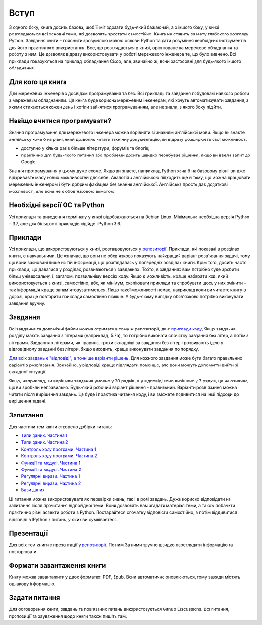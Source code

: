 Вступ
========

З одного боку, книга досить базова, щоб її міг здолати будь-який бажаючий,
а з іншого боку, у книзі розглядаються всі основні теми, які дозволять зростати
самостійно. Книга не ставить за мету глибокого розгляду Python. Завдання 
книги – пояснити зрозумілою мовою основи Python та дати розуміння необхідних
інструментів для його практичного використання. Все, що розглядається в книзі,
орієнтоване на мережеве обладнання та роботу з ним. Це дозволяє відразу
використовувати у роботі мережевого інженера те, що було вивчено.
Всі приклади показуються на прикладі обладнання Cisco, але, звичайно ж,
вони застосовні для будь-якого іншого обладнання.

Для кого ця книга
~~~~~~~~~~~~~~~~~~

Для мережевих інженерів з досвідом програмування та без. Всі приклади та завдання
побудовані навколо роботи з мережевим обладнанням. Ця книга буде корисна мережевим
інженерам, які хочуть автоматизувати завдання, з якими стикаються кожен день і хотіли
зайнятися програмуванням, але не знали, з якого боку підійти.


Навіщо вчитися програмувати?
~~~~~~~~~~~~~~~~~~~~~~~~~~~~~~~~~~

Знання програмування для мережевого інженера можна порівняти зі знанням англійської мови.
Якщо ви знаєте англійську хоча б на рівні, який дозволяє читати технічну документацію, ви відразу розширюєте свої можливості:

* доступно у кілька разів більше літератури, форумів та блогів;
* практично для будь-якого питання або проблеми досить швидко перебуває рішення, якщо ви ввели запит до Google.

Знання програмування у цьому дуже схоже. Якщо ви знаєте, наприклад Python хоча
б на базовому рівні, ви вже відкриваєте масу нових можливостей для себе. Аналогія
з англійською підходить ще й тому, що можна працювати мережевим інженером і бути добрим
фахівцем без знання англійської. Англійська просто дає додаткові можливості, але вона не є обов'язковою вимогою.


Необхідні версії ОС та Python
~~~~~~~~~~~~~~~~~~~~~~~~~~~~

Усі приклади та виведення терміналу у книзі відображаються на Debian Linux.
Мінімально необхідна версія Python – 3.7, але для більшості прикладів підійде і Python 3.6.


Приклади
~~~~~~~

Усі приклади, що використовуються у книзі, розташовуються у `репозиторії <https://github.com/natenka/pyneng-examples-exercises>`__.
Приклади, які показані в розділах книги, є навчальними. Це означає, що вони не
обов'язково показують найкращий варіант розв'язання задачі, тому що вони
засновані лише на тій інформації, що розглядалась у попередніх розділах книги.
Крім того, досить часто приклади, що давалися у розділах, розвиваються у
завданнях. Тобто, в завданнях вам потрібно буде зробити більш
універсальну, і, загалом, правильнішу версію коду. Якщо є можливість, краще
набирати код, який використовується в книзі, самостійно, або, як мінімум,
скопіювати приклади та спробувати щось у них змінити – так інформація краще
запам'ятовуватиметься. Якщо такої можливості немає, наприклад коли ви читаєте
книгу в дорозі, краще повторити приклади самостійно пізніше. У будь-якому
випадку обов'язково потрібно виконувати завдання вручну.


Завдання
~~~~~~~

Всі завдання та допоміжні файли можна отримати в тому ж репозиторії, де є
`приклади коду <https://github.com/natenka/pyneng-examples-exercises>`__,
Якщо завдання розділу мають завдання з літерами (наприклад,
5.2a), то потрібно виконати спочатку завдання без літер, а потім з літерами.
Завдання з літерами, як правило, трохи складніші за завдання без літер і
розвивають ідею у відповідному завданні без літери. Якщо виходить, краще
виконувати завдання по порядку.

`Для всіх завдань є "відповіді", а точніше варіанти рішень <https://github.com/natenka/pyneng-answers>`__.
Для кожного завдання
може бути багато правильних варіантів розв'язання. Звичайно, у відповіді краще
підглядати поменше, але вони можуть допомогти вийти зі складної ситуації.

Якщо, наприклад, ви вирішили завдання умовно у 20 рядків, а у відповіді воно
вирішено у 7 рядків, це не означає, що ви зробили неправильно. Будь-який
робочий варіант рішення – правильний. Варіанти розв'язання можна читати після
вирішення завдань. Це буде і практика читання коду, і ви зможете подивитися на
інші підходи до вирішення задачі.

Запитання
~~~~~~~

Для частини тем книги створено добірки питань:

* `Типи даних. Частина 1 <https://goo.gl/forms/xKHX5xNM8Pv5sQDf2>`__
* `Типи даних. Частина 2 <https://goo.gl/forms/igxR3ub3tQg3ycX53>`__
* `Контроль ходу програми. Частина 1 <https://goo.gl/forms/2TmGcrhG11h2SdLn1>`__
* `Контроль ходу програми. Частина 2 <https://goo.gl/forms/KZGaDquGlUmOz2kG3>`__
* `Функції та модулі. Частина 1 <https://goo.gl/forms/M1DpbdD0brVbdp1G3>`__
* `Функції та модулі. Частина 2 <https://goo.gl/forms/rNvdX9bHw8wLajJp2>`__
* `Регулярні вирази. Частина 1 <https://goo.gl/forms/5UpkJbm1dORqs4bP2>`__
* `Регулярні вирази. Частина 2 <https://goo.gl/forms/ltuOAO62yLlZkEmm1>`__
* `Бази даних <https://goo.gl/forms/wtGgmWg0vow1Cyqo1>`__

Ці питання можна використовувати як перевірки знань, так і в ролі завдань. Дуже
корисно відповідати на запитання після прочитання відповідної теми. Вони
дозволять вам згадати матеріал теми, а також побачити практично різні аспекти
роботи з Python. Постарайтеся спочатку відповісти самостійно, а потім
піддивитися відповіді в IPython з питань, у яких ви сумніваєтеся.

Презентації
~~~~~~~~~~~

Для всіх тем книги є презентації у `репозиторії <https://github.com/pyneng/all-pyneng-slides/tree/main/pyneng>`__. По ним
За ними зручно швидко переглядати інформацію та повторювати.


Формати завантаження книги
~~~~~~~~~~~~~~~~~~~~

Книгу можна завантажити у двох форматах: PDF, Epub. Вони автоматично
оновлюються, тому завжди містять однакову інформацію.


Задати питання
~~~~~~~~~~

Для обговорення книги, завдань та пов'язаних питань використовується Github
Discussions. Всі питання, пропозиції та зауваження щодо книги також пишіть там.


